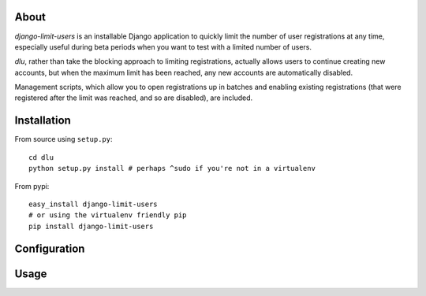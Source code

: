 About
=====
*django-limit-users* is an installable Django application to quickly limit the
number of user registrations at any time, especially useful during beta periods
when you want to test with a limited number of users.

*dlu*, rather than take the blocking approach to limiting registrations, actually
allows users to continue creating new accounts, but when the maximum limit has been
reached, any new accounts are automatically disabled.

Management scripts, which allow you to open registrations up in batches and
enabling existing registrations (that were registered after the limit was
reached, and so are disabled), are included.

Installation
============
From source using ``setup.py``::

    cd dlu
    python setup.py install # perhaps ^sudo if you're not in a virtualenv

From pypi::

    easy_install django-limit-users
    # or using the virtualenv friendly pip
    pip install django-limit-users

Configuration
=============

Usage
=====